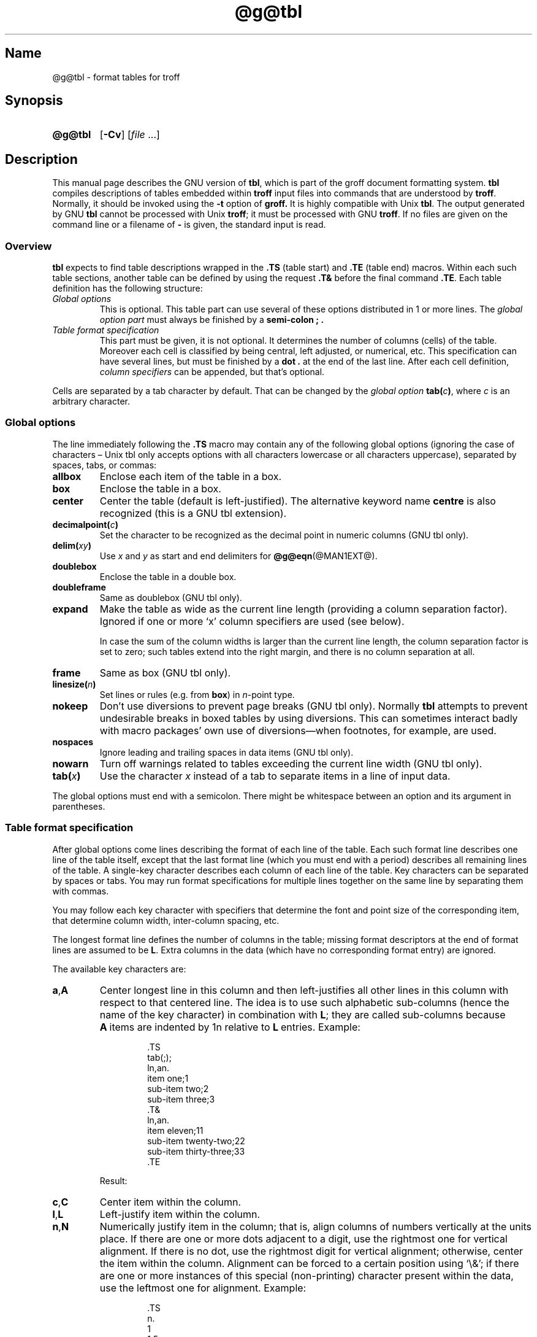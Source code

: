 '\" t
.TH @g@tbl @MAN1EXT@ "@MDATE@" "groff @VERSION@"
.SH Name
@g@tbl \- format tables for troff
.
.
.\" Save and disable compatibility mode (for, e.g., Solaris 10/11).
.do nr tbl_C \n[.C]
.cp 0
.
.
.\" ====================================================================
.\" Legal Terms
.\" ====================================================================
.\"
.\" Copyright (C) 1989-2018 Free Software Foundation, Inc.
.\"
.\" Permission is granted to make and distribute verbatim copies of this
.\" manual provided the copyright notice and this permission notice are
.\" preserved on all copies.
.\"
.\" Permission is granted to copy and distribute modified versions of
.\" this manual under the conditions for verbatim copying, provided that
.\" the entire resulting derived work is distributed under the terms of
.\" a permission notice identical to this one.
.\"
.\" Permission is granted to copy and distribute translations of this
.\" manual into another language, under the above conditions for
.\" modified versions, except that this permission notice may be
.\" included in translations approved by the Free Software Foundation
.\" instead of in the original English.
.
.
.\" Bernd Warken <groff-bernd.warken-72@web.de> added simple examples.
.\" ====================================================================
.SH Synopsis
.\" ====================================================================
.
.SY @g@tbl
.OP \-Cv
.RI [ file
\&.\|.\|.\&]
.YS
.
.
.\" ====================================================================
.SH Description
.\" ====================================================================
.
This manual page describes the GNU version of
.BR tbl ,
which is part of the groff document formatting system.
.
.B tbl
compiles descriptions of tables embedded within
.B troff
input files into commands that are understood by
.BR troff .
.
Normally, it should be invoked using the
.B \-t
option of
.B groff.
.
It is highly compatible with Unix
.BR tbl .
.
The output generated by GNU
.B tbl
cannot be processed with Unix
.BR troff ;
it must be processed with GNU
.BR troff .
.
If no files are given on the command line or a filename of
.B \-
is given, the standard input is read.
.
.
.\" ====================================================================
.SS Overview
.\" ====================================================================
.
.B tbl
expects to find table descriptions wrapped in the
.B .TS
(table start) and
.B .TE
(table end) macros.
.
Within each such table sections, another table can be defined by
using the request
.B .T&
before the final command
.BR .TE .
.
Each table definition has the following structure:
.
.TP
.I Global options
This is optional.
.
This table part can use several of these options distributed in 1 or
more lines.
.
The
.I global option part
must always be finished by a
.B "semi-colon ;" .
.
.TP
.I Table format specification
.
This part must be given, it is not optional.
.
It determines the number of columns (cells) of the table.
.
Moreover each cell is classified by being central, left adjusted, or
numerical, etc.
.
This specification can have several lines, but must be finished by a
.B dot .
at the end of the last line.
.
After each cell definition,
.I column specifiers
can be appended, but that's optional.
.
.
.P
Cells are separated by a tab character by default.
.
That can be changed by the
.I global option
.BI tab( c )\c
,
where
.I c
is an arbitrary character.
.
.
.\" ====================================================================
.SS "Global options"
.\" ====================================================================
.
The line immediately following the
.B .TS
macro may contain any of the following global options (ignoring the
case of characters \[en] Unix tbl only accepts options with all
characters lowercase or all characters uppercase), separated by
spaces, tabs, or commas:
.
.TP
.B allbox
Enclose each item of the table in a box.
.
.TP
.B box
Enclose the table in a box.
.
.TP
.B center
Center the table (default is left-justified).
.
The alternative keyword name
.B centre
is also recognized (this is a GNU tbl extension).
.
.TP
.BI decimalpoint( c )
Set the character to be recognized as the decimal point in numeric
columns (GNU tbl only).
.
.TP
.BI delim( xy )
Use
.I x
.RI and\~ y
as start and end delimiters for
.BR @g@eqn (@MAN1EXT@).
.
.TP
.B doublebox
Enclose the table in a double box.
.
.TP
.B doubleframe
Same as doublebox (GNU tbl only).
.
.TP
.B expand
Make the table as wide as the current line length (providing a column
separation factor).
.
Ignored if one or more \[oq]x\[cq] column specifiers are used (see
below).
.
.IP
In case the sum of the column widths is larger than the current line
length,
the column separation factor is set to zero;
such tables extend into the right margin,
and there is no column separation at all.
.
.TP
.B frame
Same as box (GNU tbl only).
.
.TP
.BI linesize( n )
Set lines or rules (e.g.\& from
.BR box )
in
.IR n -point
type.
.
.TP
.B nokeep
Don't use diversions to prevent page breaks (GNU tbl only).
.
Normally
.B tbl
attempts to prevent undesirable breaks in boxed tables by using
diversions.
.
This can sometimes interact badly with macro packages' own use of
diversions\[em]when footnotes, for example, are used.
.
.TP
.B nospaces
Ignore leading and trailing spaces in data items (GNU tbl only).
.
.TP
.B nowarn
Turn off warnings related to tables exceeding the current line width
(GNU tbl only).
.
.TP
.BI tab( x )
Use the character
.I x
instead of a tab to separate items in a line of input data.
.
.
.LP
The global options must end with a semicolon.
.
There might be whitespace between an option and its argument in
parentheses.
.
.
.\" ====================================================================
.SS "Table format specification"
.\" ====================================================================
.
After global options come lines describing the format of each line of
the table.
.
Each such format line describes one line of the table itself, except
that the last format line (which you must end with a period) describes
all remaining lines of the table.
.
A single-key character describes each column of each line of the table.
Key characters can be separated by spaces or tabs.
.
You may run format specifications for multiple lines together on the
same line by separating them with commas.
.
.
.LP
You may follow each key character with specifiers that determine the
font and point size of the corresponding item, that determine column
width, inter-column spacing, etc.
.
.
.LP
The longest format line defines the number of columns in the table;
missing format descriptors at the end of format lines are assumed to
.RB be\~ L .
.
Extra columns in the data (which have no corresponding format entry)
are ignored.
.
.
.LP
The available key characters are:
.
.TP
.BR a , A
Center longest line in this column and then left-justifies all other
lines in this column with respect to that centered line.
.
The idea is to use such alphabetic sub-columns (hence the name of the
key character) in combination
.RB with\~ L ;
they are called sub-columns because
.BR A \~items
are indented by\~1n relative to
.BR L \~entries.
.
Example:
.RS
.IP
.EX
\&.TS
\&tab(;);
\&ln,an.
\&item one;1
\&sub-item two;2
\&sub-item three;3
\&.T&
\&ln,an.
\&item eleven;11
\&sub-item twenty-two;22
\&sub-item thirty-three;33
\&.TE
.EE
.RE
.
.IP
Result:
.
.RS
.IP
.TS
tab(;);
ln,an.
item one;1
sub-item two;2
sub-item three;3
.T&
ln,an.
item eleven;11
sub-item twenty-two;22
sub-item thirty-three;33
.TE
.RE
.
.TP
.BR c , C
Center item within the column.
.
.TP
.BR l , L
Left-justify item within the column.
.
.TP
.BR n , N
Numerically justify item in the column;
that is,
align columns of numbers vertically at the units place.
.
If there are one or more dots adjacent to a digit,
use the rightmost one for vertical alignment.
.
If there is no dot, use the rightmost digit for vertical alignment;
otherwise, center the item within the column.
.
Alignment can be forced to a certain position using \[oq]\[rs]&\[cq];
if there are one or more instances of this special (non-printing)
character present within the data,
use the leftmost one for alignment.
.
Example:
.RS
.IP
.EX
\&.TS
\&n.
\&1
\&1.5
\&1.5.3
\&abcde
\&a\[rs]&bcde
\&.TE
.EE
.RE
.
.IP
Result:
.
.RS
.IP
.TS
n.
1
1.5
1.5.3
abcde
a\&bcde
.TE
.RE
.
.IP
If numerical entries are combined with
.B L
or
.BR R \~entries
\[en] this can happen if the table format is changed with
.B .T&
\%\[en]
center the widest
.I number
(of the data entered under the
.BR N \~specifier
regime) relative to the widest
.B L
or
.BR R \~entry,
preserving the alignment of all numerical entries.
.
Contrary to
.BR A \~type
entries, there is no extra indentation.
.
.IP
Using equations (to be processed with
.BR eqn )
within columns which use the
.BR N \~specifier
is problematic in most cases due to
.BR tbl 's
algorithm for finding the vertical alignment, as described above.
.
Using the global
.B delim
option, however, it is possible to make
.B tbl
ignore the data within
.B eqn
delimiters for that purpose.
.
.
.TP
.BR r , R
Right-justify item within the column.
.
.TP
.BR s , S
Span previous item on the left into this column.
.
Not allowed for the first column.
.
.TP
.B ^
Span down entry from previous row in this column.
.
Not allowed for the first row.
.
.TP
.BR _ , -
Replace this entry with a horizontal line.
.
Note that \[oq]_\[cq] and \[oq]-\[cq] can be used for table fields only,
not for column separator lines.
.
.TP
.B =
.
Replace this entry with a double horizontal line.
.
Note that \[oq]=\[cq] can be used for table fields only,
not for column separator lines.
.
.TP
.B |
The corresponding column becomes a vertical rule (if two of these are
adjacent, a double vertical rule).
.
.
.LP
A vertical bar to the left of the first key letter or to the right of
the last one produces a line at the edge of the table.
.
.
.LP
To change the data format within a table, use the
.B .T&
command (at the start of a line).
.
It is followed by format and data lines (but no global options)
similar to the
.B .TS
request.
.
.
.\" ====================================================================
.SS "Column specifiers"
.\" ====================================================================
.
Here are the specifiers that can appear in suffixes to column key
letters (in any order):
.
.TP
.BR b , B
Short form of
.B fB
(make affected entries bold).
.
.TP
.BR d , D
Start an item that vertically spans rows,
using the \[oq]^\[cq] column specifier or \[oq]\[rs]^\[cq] data item,
at the bottom of its range rather
than vertically centering it (GNU tbl only).
.
Example:
.RS
.IP
.EX
\&.TS
\&tab(;) allbox;
\&l l
\&l ld
\&r ^
\&l rd.
\&0000;foobar
\&T{
\&1111
\&.br
\&2222
\&T};foo
\&r;
\&T{
\&3333
\&.br
\&4444
\&T};bar
\&\[rs]^;\[rs]^
\&.TE
.EE
.RE
.
.IP
Result:
.
.RS
.IP
.TS
tab(;) allbox;
l l
l ld
r ^
l rd.
0000;foobar
T{
1111
.br
2222
T};foo
r;
T{
3333
.br
4444
T};bar
\^;\^
.TE
.RE
.
.TP
.BR e , E
Make equally-spaced columns.
.
All columns marked with this specifier get the same width; this happens
after the affected column widths have been computed (this means that the
largest width value rules).
.
.TP
.BR f , F
Either of these specifiers may be followed by a font name (either one or
two characters long),
font number (a single digit),
or long name in parentheses (the last form is a GNU tbl extension).
.
A one-letter font name must be separated by one or more blanks from
whatever follows.
.
.TP
.BR i , I
Short form of
.B fI
(make affected entries italic).
.
.TP
.BR m , M
This is a GNU tbl extension.
.
Either of these specifiers may be followed by a macro name
(either one or two characters long),
or long name in parentheses.
.
A one-letter macro name must be separated by one or more blanks from
whatever follows.
.
The macro which name can be specified here must be defined before
creating the table.
.
It is called just before the table's cell text is output.
.
As implemented currently, this macro is only called if block input is
used, that is, text between \[oq]T{\[cq] and \[oq]T}\[cq].
.
The macro should contain only simple
.B troff
requests to change the text block formatting, like text adjustment,
hyphenation, size, or font.
.
The macro is called
.I after
other cell modifications like
.BR b ,
.B f
or
.B v
are output.
.
Thus the macro can overwrite other modification specifiers.
.
.TP
.BR p , P
Followed by a number,
this does a point size change for the affected fields.
.
If signed, the current point size is incremented or decremented (using
a signed number instead of a signed digit is a GNU tbl extension).
.
A point size specifier followed by a column separation number must be
separated by one or more blanks.
.
.TP
.BR t , T
Start an item vertically spanning rows at the top of its range rather
than vertically centering it.
.
.TP
.BR u , U
Move the corresponding column up one half-line.
.
.TP
.BR v , V
Followed by a number, this indicates the vertical line spacing to be
used in a multi-line table entry.
.
If signed, the current vertical line spacing is incremented or
decremented (using a signed number instead of a signed digit is a GNU
tbl extension).
.
A vertical line spacing specifier followed by a column separation
number must be separated by one or more blanks.
.
No effect if the corresponding table entry isn't a text block.
.
.TP
.BR w , W
Minimum column width value.
Must be followed either by a
.BR @g@troff (@MAN1EXT@)
width expression in parentheses or a unitless integer.
.
If no unit is given, en units are used.
.
Also used as the default line length for included text blocks.
.
If used multiple times to specify the width for a particular column,
the last entry takes effect.
.
.TP
.BR x , X
An expanded column.
.
After computing all column widths without an
.BR x \~specifier,
use the remaining line width for this column.
.
If there is more than one expanded column, distribute the remaining
horizontal space evenly among the affected columns (this is a GNU
extension).
.
This feature has the same effect as specifying a minimum column width.
.
.TP
.BR z , Z
Ignore the corresponding column for width-calculation purposes, this
is, don't use the fields but only the specifiers of this column to
compute its width.
.
.
.LP
A number suffix on a key character is interpreted as a column
separation in en units (multiplied in proportion if the
.B expand
option is on \[en] in case of overfull tables this might be zero).
.
Default separation is 3n.
.
.
.LP
The column
.RB specifier\~ x
is mutually exclusive with
.B e
.RB and\~ w
(but
.B e
is not mutually exclusive
.RB with\~ w );
if specified multiple times for a particular column,
the last entry takes effect:
.BR x \~unsets
both
.B e
.RB and\~ w ,
while either
.B e
or
.B w
.RB overrides\~ x .
.
.
.\" ====================================================================
.SS "Table data"
.\" ====================================================================
.
The format lines are followed by lines containing the actual data for
the table,
followed finally by
.BR .TE .
.
Within such data lines, items are normally separated by tab characters
(or the character specified with the
.B tab
option).
.
Long input lines can be broken across multiple lines if the last
character on the line is \[oq]\[rs]\[cq] (which vanishes after
concatenation).
.
.
.LP
Note that
.B @g@tbl
computes the column widths line by line, applying \[rs]w on each entry
which isn't a text block.
.
As a consequence, constructions like
.IP
.EX
\&.TS
\&c,l.
\&\[rs]s[20]MM
\&MMMM
\&.TE
.EE
.
.LP
fail; you must either say
.IP
.EX
\&.TS
\&cp20,lp20.
\&MM
\&MMMM
\&.TE
.EE
.
.LP
or
.
.IP
.EX
\&.TS
\&c,l.
\&\[rs]s[20]MM
\&\[rs]s[20]MMMM
\&.TE
.EE
.
.
.LP
A dot starting a line, followed by anything but a digit is handled as
a troff command, passed through without changes.
.
The table position is unchanged in this case.
.
.
.LP
If a data line consists of only \[oq]_\[cq] or \[oq]=\[cq], a single
or double line, respectively, is drawn across the table at that point;
if a single item in a data line consists of only \[oq]_\[cq] or
\[oq]=\[cq], then that item is replaced by a single or double line,
joining its neighbors.
.
If a data item consists only of \[oq]\[rs]_\[cq] or \[oq]\[rs]=\[cq],
a single or double line, respectively, is drawn across the field at
that point which does not join its neighbors.
.
.
.LP
A data item consisting only of \[oq]\[rs]Rx\[cq] (\[oq]x\[cq] any
character) is replaced by repetitions of character \[oq]x\[cq] as wide
as the column (not joining its neighbors).
.
.
.LP
A data item consisting only of \[oq]\[rs]^\[cq] indicates that the
field immediately above spans downward over this row.
.
.
.\" ====================================================================
.SS "Text blocks"
.\" ====================================================================
.
A text block can be used to enter data as a single entry which would
be too long as a simple string between tabs.
.
It is started with \[oq]T{\[cq] and closed with \[oq]T}\[cq].
.
The former must end a line, and the latter must start a line, probably
followed by other data columns (separated with tabs or the character
given with the
.B tab
global option).
.
.
.LP
By default, the text block is formatted with the settings which were
active before entering the table, possibly overridden by the
.BR m ,
.BR v ,
and
.B w
tbl specifiers.
.
For example, to make all text blocks ragged-right, insert
.B .na
right before the starting
.B .TS
(and
.B .ad
after the table).
.
.
.LP
If either \[oq]w\[cq] or \[oq]x\[cq] specifiers are not given for
.I all
columns of a text block span, the default length of the text block (to
be more precise, the line length used to process the text block
diversion) is computed as L\[tmu]C/(N+1), where \[oq]L\[cq] is the
current line length, \[oq]C\[cq] the number of columns spanned by the
text block, and \[oq]N\[cq] the total number of columns in the table.
.
Note, however, that the actual diversion width as returned in register
.B \[rs]n[dl]
is used eventually as the text block width.
.
If necessary, you can also control the text block width with a direct
insertion of a
.B .ll
request right after \[oq]T{\[cq].
.
.
.\" ====================================================================
.SS Miscellaneous
.\" ====================================================================
.
The number register
.B \[rs]n[TW]
holds the table width; it can't be used within the table itself
but is defined right before calling
.B .TE
so that this macro can make use of it.
.
.
.LP
.B tbl
also defines a macro
.B .T#
which produces the bottom and side lines of a boxed table.
.
While
.B tbl
does call this macro itself at the end of the table,
it can be used by macro packages to create boxes for multi-page tables
by calling it within the page footer.
.
An example of this is shown by the
.B \-ms
macros which provide this functionality if a table starts with
.B .TS\ H
instead of the standard call to the
.B .TS
macro.
.
.
.\" ====================================================================
.SS "Interaction with @g@eqn"
.\" ====================================================================
.
.BR @g@tbl (@MAN1EXT@)
should always be called before
.BR @g@eqn (@MAN1EXT@)
.RB ( groff (@MAN1EXT@)
automatically takes care of the correct order of preprocessors).
.
.
.\" ====================================================================
.SS "GNU tbl enhancements"
.\" ====================================================================
.
There is no limit on the number of columns in a table,
nor any limit on the number of text blocks.
.
All the lines of a table are considered in deciding column widths,
not just the first 200.
.
Table continuation
.RB ( .T& )
lines are not restricted to the first 200 lines.
.
.
.LP
Numeric and alphabetic items may appear in the same column.
.
.
.LP
Numeric and alphabetic items may span horizontally.
.
.
.LP
.B @g@tbl
uses register,
string,
macro and diversion names beginning with the
.RB digit\~ 3 .
.
When using
.B @g@tbl
you should avoid using any names beginning with
.RB a\~ 3 .
.
.
.\" ====================================================================
.SS "GNU tbl within macros"
.\" ====================================================================
.
Since
.B @g@tbl
defines its own macros (right before each table) it is necessary to use
an \[oq]end-of-macro\[cq] macro.
.
Additionally, the escape character has to be switched off.
.
Here an example.
.IP
.EX
\&.eo
\&.de ATABLE ..
\&.TS
\&allbox tab(;);
\&cl.
\&\[rs]$1;\[rs]$2
\&.TE
\&...
\&.ec
\&.ATABLE A table
\&.ATABLE Another table
\&.ATABLE And \[dq]another one\[dq]
.EE
.
.
.LP
Note, however, that not all features of
.B @g@tbl
can be wrapped into a macro because
.B @g@tbl
sees the input earlier than
.BR @g@troff .
.
For example, number formatting with vertically aligned decimal points
fails if those numbers are passed on as macro parameters because
decimal point alignment is handled by
.B @g@tbl
itself: It only sees \[oq]\[rs]$1\[cq], \[oq]\[rs]$2\[cq], etc., and
therefore can't recognize the decimal point.
.
.
.\" ====================================================================
.SH Options
.\" ====================================================================
.
.TP
.B \-C
Enable compatibility mode to
recognize
.B .TS
and
.B .TE
even when followed by a character other than space or newline.
.
Leader characters (\[rs]a) are handled as interpreted.
.
.TP
.B \-v
Display version information and exit.
.
.
.\" ====================================================================
.SH Bugs
.\" ====================================================================
.
You should use
.BR .TS\ H / .TH
in conjunction with a supporting macro package for
.I all
multi-page boxed tables.
.
If there is no header that you wish to appear at the top of each page
of the table, place the
.B .TH
line immediately after the format section.
.
Do not enclose a multi-page table within keep/release macros,
or divert it in any other way.
.
.
.LP
A text block within a table must be able to fit on one page.
.
.
.LP
The
.B bp
request cannot be used to force a page-break in a multi-page table.
.
Instead, define
.B BP
as follows
.
.IP
.EX
\&.de BP
\&.\&  ie '\[rs]\[rs]n(.z'' \&.bp \[rs]\[rs]$1
\&.\&  el \[rs]!.BP \[rs]\[rs]$1
\&..
.EE
.
.
.LP
and use
.B BP
instead of
.BR bp .
.
.
.LP
Using \[rs]a directly in a table to get leaders does not work (except in
compatibility mode).
.
This is correct behavior: \[rs]a is an
.B uninterpreted
leader.
.
To get leaders use a real leader, either by using a control A or like
this:
.
.IP
.EX
\&.ds a \[rs]a
\&.TS
\&tab(;);
\&lw(1i) l.
\&A\[rs]*a;B
\&.TE
.EE
.
.
.LP
A leading and/or trailing \[oq]|\[cq] in a format line, such as
.
.IP
.EX
|l r|.
.EE
.
.
.LP
gives output which has a 1n\~space between the resulting
bordering vertical rule and the content of the adjacent column,
as in
.
.IP
.EX
\&.TS
\&tab(#);
\&|l r|.
\&left column#right column
\&.TE
.EE
.
.
.LP
If it is desired to have zero space (so that the rule touches
the content), this can be achieved by introducing extra \[lq]dummy\[rq]
columns, with no content and zero separation, before and/or after,
as in
.
.IP
.EX
\&.TS
\&tab(#);
\&r0|l r0|l.
\&#left column#right column#
\&.TE
.EE
.
.
.LP
The resulting \[lq]dummy\[rq] columns are invisible and have zero width;
note that such columns usually don't work with TTY devices.
.
.
.\" ====================================================================
.SH "Simple Examples"
.\" ====================================================================
.
A simple table definition follows.
.RS
.EX
\&.TS
c c c .
This	is	centered
Well,	this	also
\&.TE
.EE
.RE
.
.
By using
.B c c
.BR c ,
each cell in the whole table will be centered.
.
The separating character is here the default
.IR tab .
.
.
.P
The result is
.RS
.TS
c c c .
This	is	centered
Well,	this	also
.TE
.RE
.
.
.P
This definition is identical to
.RS
.EX
\&.TS
tab(@);
ccc.
This@is@centered
Well,@this@also
\&.TE
.EE
.RE
.
Here, the separating tab character is changed to the letter
.BR @ .
.
.
.P
Moreover a title can be added and the centering directions can be
changed to many other formats:
.RS
.EX
\&.TS
tab(@);
c s s
l c n .
Title
left@centers@123
another@number@75
\&.TE
.EE
.RE
.
The result is
.RS
.TS
tab(@);
c s s
l c n .
Title
left@centers@123
another@number@75
.TE
.RE
.
Here
.B l
means
.IR left\-justified ,
and
.B n
means
.IR numerical ,
which is here
.IR right\-justified .
.
.
.\" ====================================================================
.SH "See Also"
.\" ====================================================================
.
.TP
\[lq]Tbl\[em]A Program to Format Tables\[rq], \c
L.\& L.\& Cherry, \c
M.\& E.\& Lesk, \c
AT&T Bell Laboratories, \c
1989.
.
A gratis version of this document from volume\~2 of the Tenth\~Edition
Research\~Unix manual describes an early implementation of
.I tbl
and is available at the
.UR http://\:doc.cat\-v.org/\:unix/\:v10/\:10thEdMan/\:tbl.pdf
website of the late Uriel Pereira
.UE .
.
.
.LP
.BR groff (@MAN1EXT@),
.BR @g@troff (@MAN1EXT@)
.
.
.\" Restore compatibility mode (for, e.g., Solaris 10/11).
.cp \n[tbl_C]
.
.
.\" Local Variables:
.\" mode: nroff
.\" End:
.\" vim: set filetype=groff:
